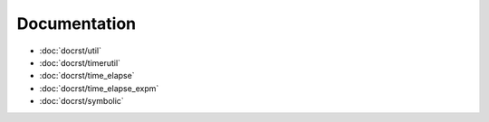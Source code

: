 Documentation
=============

- :doc:`docrst/util`
- :doc:`docrst/timerutil`
- :doc:`docrst/time_elapse`
- :doc:`docrst/time_elapse_expm`
- :doc:`docrst/symbolic`

